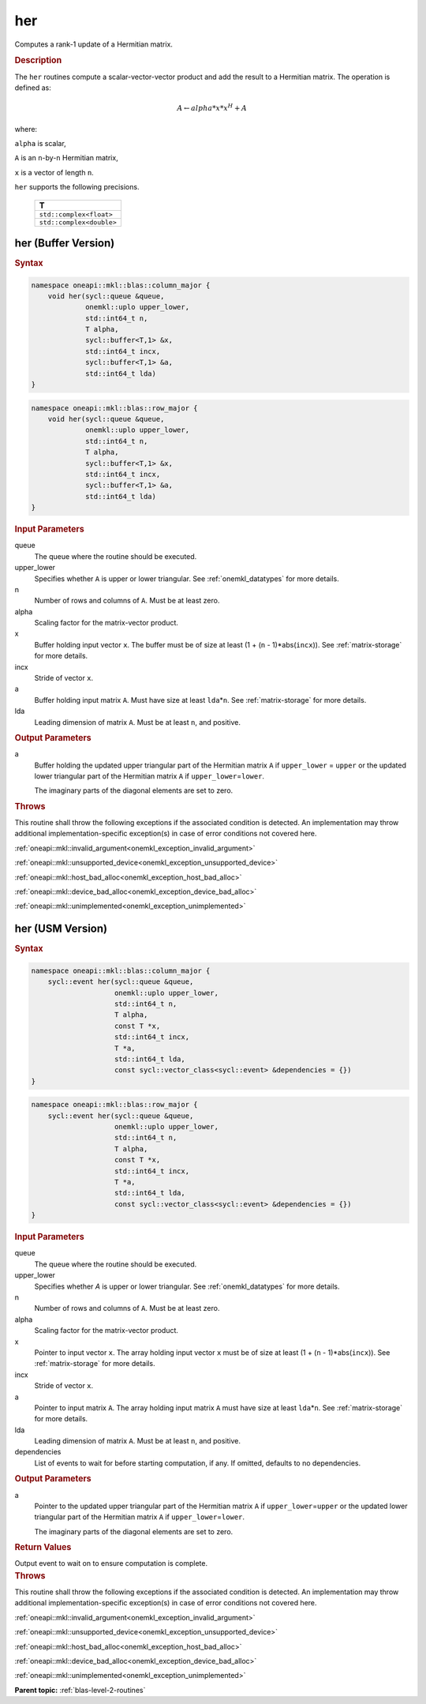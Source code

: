 .. SPDX-FileCopyrightText: 2019-2020 Intel Corporation
..
.. SPDX-License-Identifier: CC-BY-4.0

.. _onemkl_blas_her:

her
===

Computes a rank-1 update of a Hermitian matrix.

.. _onemkl_blas_her_description:

.. rubric:: Description

The ``her`` routines compute a scalar-vector-vector product and add the
result to a Hermitian matrix. The operation is defined as:

.. math::
      
      A \leftarrow alpha*x*x^H + A

where:

``alpha`` is scalar,

``A`` is an ``n``-by-``n`` Hermitian matrix,

``x`` is a vector of length ``n``.

``her`` supports the following precisions.

   .. list-table:: 
      :header-rows: 1

      * -  T 
      * -  ``std::complex<float>`` 
      * -  ``std::complex<double>`` 

.. _onemkl_blas_her_buffer:

her (Buffer Version)
--------------------

.. rubric:: Syntax

.. code-block:: cpp

   namespace oneapi::mkl::blas::column_major {
       void her(sycl::queue &queue,
                onemkl::uplo upper_lower,
                std::int64_t n,
                T alpha,
                sycl::buffer<T,1> &x,
                std::int64_t incx,
                sycl::buffer<T,1> &a,
                std::int64_t lda)
   }
.. code-block:: cpp

   namespace oneapi::mkl::blas::row_major {
       void her(sycl::queue &queue,
                onemkl::uplo upper_lower,
                std::int64_t n,
                T alpha,
                sycl::buffer<T,1> &x,
                std::int64_t incx,
                sycl::buffer<T,1> &a,
                std::int64_t lda)
   }

.. container:: section

   .. rubric:: Input Parameters

   queue
      The queue where the routine should be executed.

   upper_lower
      Specifies whether ``A`` is upper or lower triangular. See :ref:`onemkl_datatypes` for more details.

   n
      Number of rows and columns of ``A``. Must be at least zero.

   alpha
      Scaling factor for the matrix-vector product.

   x
      Buffer holding input vector ``x``. The buffer must be of size at
      least (1 + (``n`` - 1)*abs(``incx``)). See :ref:`matrix-storage` for
      more details.

   incx
      Stride of vector ``x``.

   a
      Buffer holding input matrix ``A``. Must have size at least
      ``lda``\ \*\ ``n``. See :ref:`matrix-storage` for
      more details.

   lda
      Leading dimension of matrix ``A``. Must be at least ``n``, and
      positive.

.. container:: section

   .. rubric:: Output Parameters

   a
      Buffer holding the updated upper triangular part of the Hermitian
      matrix ``A`` if ``upper_lower``\  \= ``upper`` or the updated
      lower triangular part of the Hermitian matrix ``A`` if
      ``upper_lower``\ \ =\ ``lower``.

      The imaginary parts of the diagonal elements are set to zero.

.. container:: section

   .. rubric:: Throws

   This routine shall throw the following exceptions if the associated condition is detected. An implementation may throw additional implementation-specific exception(s) in case of error conditions not covered here.

   :ref:`oneapi::mkl::invalid_argument<onemkl_exception_invalid_argument>`
       
   
   :ref:`oneapi::mkl::unsupported_device<onemkl_exception_unsupported_device>`
       

   :ref:`oneapi::mkl::host_bad_alloc<onemkl_exception_host_bad_alloc>`
       

   :ref:`oneapi::mkl::device_bad_alloc<onemkl_exception_device_bad_alloc>`
       

   :ref:`oneapi::mkl::unimplemented<onemkl_exception_unimplemented>`
      

.. _onemkl_blas_her_usm:

her (USM Version)
-----------------

.. rubric:: Syntax

.. code-block:: cpp

   namespace oneapi::mkl::blas::column_major {
       sycl::event her(sycl::queue &queue,
                       onemkl::uplo upper_lower,
                       std::int64_t n,
                       T alpha,
                       const T *x,
                       std::int64_t incx,
                       T *a,
                       std::int64_t lda,
                       const sycl::vector_class<sycl::event> &dependencies = {})
   }
.. code-block:: cpp

   namespace oneapi::mkl::blas::row_major {
       sycl::event her(sycl::queue &queue,
                       onemkl::uplo upper_lower,
                       std::int64_t n,
                       T alpha,
                       const T *x,
                       std::int64_t incx,
                       T *a,
                       std::int64_t lda,
                       const sycl::vector_class<sycl::event> &dependencies = {})
   }

.. container:: section

   .. rubric:: Input Parameters

   queue
      The queue where the routine should be executed.

   upper_lower
      Specifies whether *A* is upper or lower triangular. See :ref:`onemkl_datatypes` for more details.

   n
      Number of rows and columns of ``A``. Must be at least zero.

   alpha
      Scaling factor for the matrix-vector product.

   x
      Pointer to input vector ``x``. The array holding input vector
      ``x`` must be of size at least (1 + (``n`` - 1)*abs(``incx``)).
      See :ref:`matrix-storage` for
      more details.

   incx
      Stride of vector ``x``.

   a
      Pointer to input matrix ``A``. The array holding input matrix
      ``A`` must have size at least ``lda``\ \*\ ``n``. See :ref:`matrix-storage` for
      more details.

   lda
      Leading dimension of matrix ``A``. Must be at least ``n``, and
      positive.

   dependencies
      List of events to wait for before starting computation, if any.
      If omitted, defaults to no dependencies.

.. container:: section

   .. rubric:: Output Parameters

   a
      Pointer to the updated upper triangular part of the Hermitian
      matrix ``A`` if ``upper_lower``\ \=\ ``upper`` or the updated
      lower triangular part of the Hermitian matrix ``A`` if
      ``upper_lower``\ \=\ ``lower``.

      The imaginary parts of the diagonal elements are set to zero.

.. container:: section

   .. rubric:: Return Values

   Output event to wait on to ensure computation is complete.

.. container:: section

   .. rubric:: Throws

   This routine shall throw the following exceptions if the associated condition is detected. An implementation may throw additional implementation-specific exception(s) in case of error conditions not covered here.

   :ref:`oneapi::mkl::invalid_argument<onemkl_exception_invalid_argument>`
       
       
   
   :ref:`oneapi::mkl::unsupported_device<onemkl_exception_unsupported_device>`
       

   :ref:`oneapi::mkl::host_bad_alloc<onemkl_exception_host_bad_alloc>`
       

   :ref:`oneapi::mkl::device_bad_alloc<onemkl_exception_device_bad_alloc>`
       

   :ref:`oneapi::mkl::unimplemented<onemkl_exception_unimplemented>`
      

   **Parent topic:** :ref:`blas-level-2-routines`
